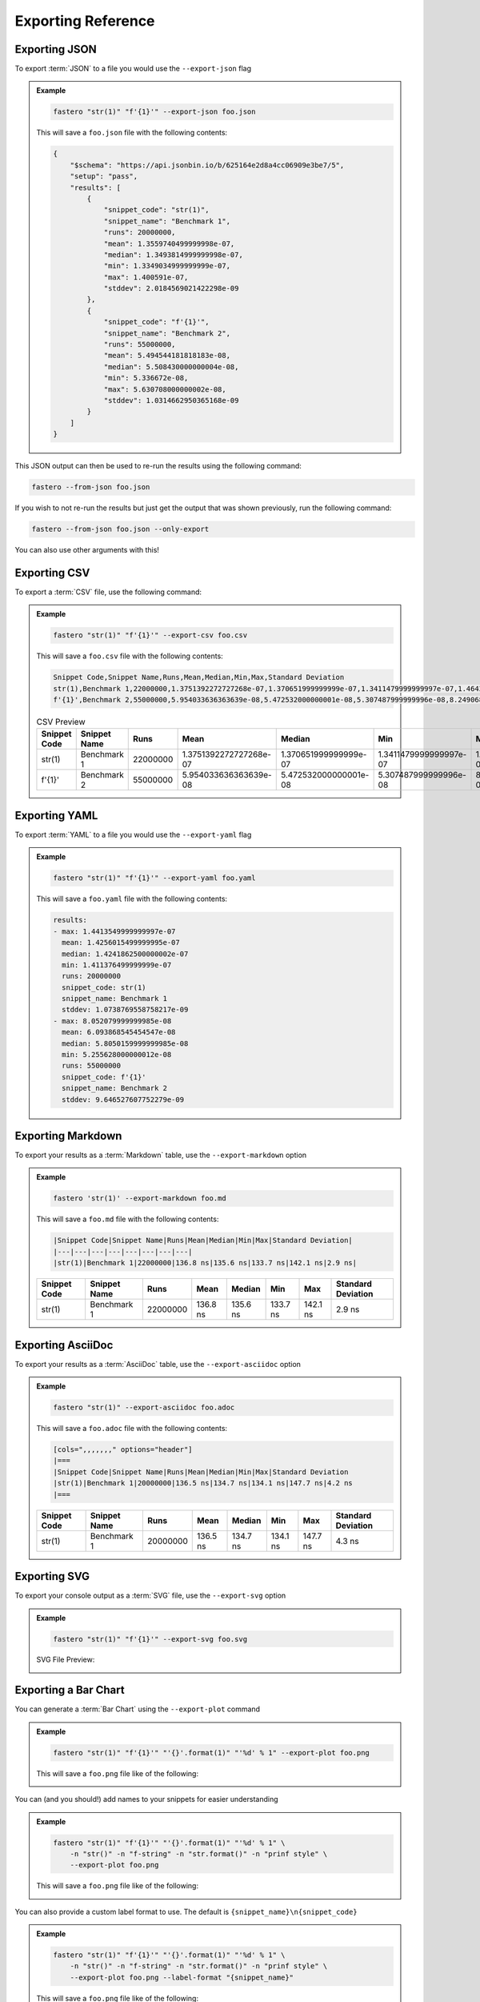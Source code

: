 .. _exporting-reference:
###################
Exporting Reference
###################

.. meta::
    :description: Python timeit CLI for the 21st century.
    :author: Arian Mollik Wasi
    :copyright: Arian Mollik Wasi
    :keywords: Python, Timeit, Fastero, Wasi Master, Arian Mollik Wasi
    :language: English
    :og:title: Fastero Documentation - Exporting Reference
    :og:site_name: Fastero
    :og:type: website
    :og:url: https://fastero.readthedocs.io
    :og:image: https://i.ibb.co/ysbFf3b/python-http-library-benchmark.png
    :og:description: Python timeit CLI for the 21st century. Fastero is a beautiful and flexible timeit (cli) alternative that you have to check out
    :twitter:card: summary_large_image
    :twitter:title: Fastero Documentation - Exporting Reference
    :twitter:image: https://i.ibb.co/ysbFf3b/python-http-library-benchmark.png
    :twitter:description: Python timeit CLI for the 21st century. Fastero is a beautiful and flexible timeit (cli) alternative that you have to check out

.. role:: raw-html(raw)
   :format: html

Exporting JSON
--------------

To export :term:`JSON` to a file you would use
the ``--export-json`` flag

.. admonition:: Example
    :class: hint

    .. code-block:: shell

        fastero "str(1)" "f'{1}'" --export-json foo.json

    This will save a ``foo.json`` file with the following contents:

    .. code-block:: json

        {
            "$schema": "https://api.jsonbin.io/b/625164e2d8a4cc06909e3be7/5",
            "setup": "pass",
            "results": [
                {
                    "snippet_code": "str(1)",
                    "snippet_name": "Benchmark 1",
                    "runs": 20000000,
                    "mean": 1.3559740499999998e-07,
                    "median": 1.3493814999999998e-07,
                    "min": 1.3349034999999999e-07,
                    "max": 1.400591e-07,
                    "stddev": 2.0184569021422298e-09
                },
                {
                    "snippet_code": "f'{1}'",
                    "snippet_name": "Benchmark 2",
                    "runs": 55000000,
                    "mean": 5.494544181818183e-08,
                    "median": 5.508430000000004e-08,
                    "min": 5.336672e-08,
                    "max": 5.630708000000002e-08,
                    "stddev": 1.0314662950365168e-09
                }
            ]
        }

This JSON output can then be used to re-run the results using the following command:

.. code-block:: shell

    fastero --from-json foo.json

If you wish to not re-run the results but just get the output that was shown previously, run the following command:

.. code-block:: shell

    fastero --from-json foo.json --only-export

You can also use other arguments with this!

Exporting CSV
-------------

To export a :term:`CSV` file, use the following command:

.. admonition:: Example
    :class: hint

    .. code-block:: shell

        fastero "str(1)" "f'{1}'" --export-csv foo.csv

    This will save a ``foo.csv`` file with the following contents:

    .. code-block:: csv

        Snippet Code,Snippet Name,Runs,Mean,Median,Min,Max,Standard Deviation
        str(1),Benchmark 1,22000000,1.3751392272727268e-07,1.370651999999999e-07,1.3411479999999997e-07,1.464300999999999e-07,3.5374505786910588e-09
        f'{1}',Benchmark 2,55000000,5.954033636363639e-08,5.472532000000001e-08,5.307487999999996e-08,8.249068000000008e-08,1.1289950152743191e-08

    .. csv-table:: CSV Preview
        :header: Snippet Code,Snippet Name,Runs,Mean,Median,Min,Max,Standard Deviation

        str(1),Benchmark 1,22000000,1.3751392272727268e-07,1.370651999999999e-07,1.3411479999999997e-07,1.464300999999999e-07,3.5374505786910588e-09
        f'{1}',Benchmark 2,55000000,5.954033636363639e-08,5.472532000000001e-08,5.307487999999996e-08,8.249068000000008e-08,1.1289950152743191e-08



Exporting YAML
--------------

To export :term:`YAML` to a file you would use
the ``--export-yaml`` flag

.. admonition:: Example
    :class: hint

    .. code-block:: shell

        fastero "str(1)" "f'{1}'" --export-yaml foo.yaml

    This will save a ``foo.yaml`` file with the following contents:

    .. code-block:: yaml

        results:
        - max: 1.4413549999999997e-07
          mean: 1.4256015499999995e-07
          median: 1.4241862500000002e-07
          min: 1.411376499999999e-07
          runs: 20000000
          snippet_code: str(1)
          snippet_name: Benchmark 1
          stddev: 1.0738769558758217e-09
        - max: 8.052079999999985e-08
          mean: 6.093868545454547e-08
          median: 5.8050159999999985e-08
          min: 5.255628000000012e-08
          runs: 55000000
          snippet_code: f'{1}'
          snippet_name: Benchmark 2
          stddev: 9.646527607752279e-09

Exporting Markdown
------------------

To export your results as a :term:`Markdown` table, use the ``--export-markdown`` option

.. admonition:: Example
    :class: hint

    .. code-block:: shell

        fastero 'str(1)' --export-markdown foo.md

    This will save a ``foo.md`` file with the following contents:

    .. code-block:: markdown

        |Snippet Code|Snippet Name|Runs|Mean|Median|Min|Max|Standard Deviation|
        |---|---|---|---|---|---|---|---|
        |str(1)|Benchmark 1|22000000|136.8 ns|135.6 ns|133.7 ns|142.1 ns|2.9 ns|

    +---------+--------------+----------+----------+----------+----------+----------+-----------+
    | Snippet | Snippet Name | Runs     | Mean     | Median   | Min      | Max      | Standard  |
    | Code    |              |          |          |          |          |          | Deviation |
    +=========+==============+==========+==========+==========+==========+==========+===========+
    | str(1)  | Benchmark 1  | 22000000 | 136.8 ns | 135.6 ns | 133.7 ns | 142.1 ns | 2.9 ns    |
    |         |              |          |          |          |          |          |           |
    |         |              |          |          |          |          |          |           |
    +---------+--------------+----------+----------+----------+----------+----------+-----------+

Exporting AsciiDoc
------------------

To export your results as a :term:`AsciiDoc` table, use the ``--export-asciidoc`` option

.. admonition:: Example
    :class: hint

    .. code-block:: shell

        fastero "str(1)" --export-asciidoc foo.adoc

    This will save a ``foo.adoc`` file with the following contents:

    .. code-block:: asciidoc

        [cols=",,,,,,," options="header"]
        |===
        |Snippet Code|Snippet Name|Runs|Mean|Median|Min|Max|Standard Deviation
        |str(1)|Benchmark 1|20000000|136.5 ns|134.7 ns|134.1 ns|147.7 ns|4.2 ns
        |===


    +---------+--------------+----------+----------+----------+----------+----------+-----------+
    | Snippet | Snippet Name | Runs     | Mean     | Median   | Min      | Max      | Standard  |
    | Code    |              |          |          |          |          |          | Deviation |
    +=========+==============+==========+==========+==========+==========+==========+===========+
    | str(1)  | Benchmark 1  | 20000000 | 136.5 ns | 134.7 ns | 134.1 ns | 147.7 ns | 4.3 ns    |
    |         |              |          |          |          |          |          |           |
    |         |              |          |          |          |          |          |           |
    +---------+--------------+----------+----------+----------+----------+----------+-----------+


Exporting SVG
-------------

To export your console output as a :term:`SVG` file, use the ``--export-svg`` option

.. admonition:: Example
    :class: hint

    .. code-block:: shell

        fastero "str(1)" "f'{1}'" --export-svg foo.svg

    .. details:: This will save a ``foo.svg`` file with the following contents

        .. code-block:: html

            <svg width="2050.3999999999996" height="670" viewBox="0 0 2050.3999999999996 670"
                xmlns="http://www.w3.org/2000/svg">
                <style>
                    @font-face {
                        font-family: "Fira Code";
                        src: local("FiraCode-Regular"),
                            url("https://cdnjs.cloudflare.com/ajax/libs/firacode/6.2.0/woff2/FiraCode-Regular.woff2") format("woff2"),
                            url("https://cdnjs.cloudflare.com/ajax/libs/firacode/6.2.0/woff/FiraCode-Regular.woff") format("woff");
                        font-style: normal;
                        font-weight: 400;
                    }
                    @font-face {
                        font-family: "Fira Code";
                        src: local("FiraCode-Bold"),
                            url("https://cdnjs.cloudflare.com/ajax/libs/firacode/6.2.0/woff2/FiraCode-Bold.woff2") format("woff2"),
                            url("https://cdnjs.cloudflare.com/ajax/libs/firacode/6.2.0/woff/FiraCode-Bold.woff") format("woff");
                        font-style: bold;
                        font-weight: 700;
                    }
                    span {
                        display: inline-block;
                        white-space: pre;
                        vertical-align: top;
                        font-size: 18px;
                        font-family:'Fira Code','Cascadia Code',Monaco,Menlo,'DejaVu Sans Mono',consolas,'Courier New',monospace;
                    }
                    a {
                        text-decoration: none;
                        color: inherit;
                    }
                    .blink {
                    animation: blinker 1s infinite;
                    }
                    @keyframes blinker {
                        from { opacity: 1.0; }
                        50% { opacity: 0.3; }
                        to { opacity: 1.0; }
                    }
                    #wrapper {
                        padding: 140px;
                        padding-top: 100px;
                    }
                    #terminal {
                        position: relative;
                        display: flex;
                        flex-direction: column;
                        align-items: center;
                        background-color: #0c0c0c;
                        border-radius: 14px;
                        outline: 1px solid #484848;
                    }
                    #terminal:after {
                        position: absolute;
                        width: 100%;
                        height: 100%;
                        content: '';
                        border-radius: 14px;
                        background: rgb(71,77,102);
                        background: linear-gradient(90deg, #804D69 0%, #4E4B89 100%);
                        transform: rotate(-4.5deg);
                        z-index: -1;
                    }
                    #terminal-header {
                        position: relative;
                        width: 100%;
                        background-color: #2e2e2e;
                        margin-bottom: 12px;
                        font-weight: bold;
                        border-radius: 14px 14px 0 0;
                        color: #f2f2f2;
                        font-size: 18px;
                        box-shadow: inset 0px -1px 0px 0px #4e4e4e,
                                    inset 0px -4px 8px 0px #1a1a1a;
                    }
                    #terminal-title-tab {
                        display: inline-block;
                        margin-top: 14px;
                        margin-left: 124px;
                        font-family: sans-serif;
                        padding: 14px 28px;
                        border-radius: 6px 6px 0 0;
                        background-color: #0c0c0c;
                        box-shadow: inset 0px 1px 0px 0px #4e4e4e,
                                    0px -4px 4px 0px #1e1e1e,
                                    inset 1px 0px 0px 0px #4e4e4e,
                                    inset -1px 0px 0px 0px #4e4e4e;
                    }
                    #terminal-traffic-lights {
                        position: absolute;
                        top: 24px;
                        left: 20px;
                    }
                    #terminal-body {
                        line-height: 22px;
                        padding: 14px;
                    }
                    .r1 {color: #f2f2f2; text-decoration-color: #f2f2f2;background-color: #0c0c0c;}
            .r2 {font-weight: bold;color: #f2f2f2; text-decoration-color: #f2f2f2;;background-color: #0c0c0c;}
            .r3 {color: #e5c07b; text-decoration-color: #e5c07b; background-color: #282c34}
            .r4 {color: #abb2bf; text-decoration-color: #abb2bf; background-color: #282c34}
            .r5 {color: #d19a66; text-decoration-color: #d19a66; background-color: #282c34}
            .r6 {color: #0dbc79; text-decoration-color: #0dbc79; font-weight: bold;background-color: #0c0c0c;}
            .r7 {color: #0dbc79; text-decoration-color: #0dbc79;background-color: #0c0c0c;}
            .r8 {color: #11a8cd; text-decoration-color: #11a8cd; font-weight: bold;background-color: #0c0c0c;}
            .r9 {color: #bc3fbc; text-decoration-color: #bc3fbc;background-color: #0c0c0c;}
            .r10 {color: #666666; text-decoration-color: #666666;background-color: #0c0c0c;}
            .r11 {color: #98c379; text-decoration-color: #98c379; background-color: #282c34}
            .r12 {color: #7f7f7f; text-decoration-color: #7f7f7f;color: #f2f2f2; text-decoration-color: #f2f2f2;;background-color: #0c0c0c;}
            .r13 {color: #11a8cd; text-decoration-color: #11a8cd; background-color: #0c0c0c}
            .r14 {color: #cd3131; text-decoration-color: #cd3131;background-color: #0c0c0c;}
            .r15 {color: #11a8cd; text-decoration-color: #11a8cd;background-color: #0c0c0c;}
                </style>
                <foreignObject x="0" y="0" width="100%" height="100%">
                    <body xmlns="http://www.w3.org/1999/xhtml">
                        <div id="wrapper">
                            <div id="terminal">
                                <div id='terminal-header'>
                                    <svg id="terminal-traffic-lights" width="90" height="21" viewBox="0 0 90 21" xmlns="http://www.w3.org/2000/svg">
                                        <circle cx="14" cy="8" r="8" fill="#ff6159"/>
                                        <circle cx="38" cy="8" r="8" fill="#ffbd2e"/>
                                        <circle cx="62" cy="8" r="8" fill="#28c941"/>
                                    </svg>
                                    <div id="terminal-title-tab">Python Benchmark Output</div>
                                </div>
                                <div id='terminal-body'>
                                    <div><span class="r2">Benchmark 1</span><span class="r1">: </span><span class="r3">str</span><span class="r4">(</span><span class="r5">1</span><span class="r4">)</span><span class="r1">                                                                                                                                 </span></div>
            <div><span class="r1">  Time  (</span><span class="r6">mean</span><span class="r1"> ± </span><span class="r7">σ</span><span class="r1">):       </span><span class="r6">138.2 ns</span><span class="r1"> ± </span><span class="r7">  2.2 ns</span><span class="r1">                                                                                                       </span></div>
            <div><span class="r1">  Range (</span><span class="r8">min</span><span class="r1">  … </span><span class="r9">max</span><span class="r1">):     </span><span class="r8">135.6 ns</span><span class="r1"> … </span><span class="r9">141.6 ns</span><span class="r1">    </span><span class="r10">[runs: 20,000,000]</span><span class="r1">                                                                                 </span></div>
            <div><span class="r2">Benchmark 2</span><span class="r1">: </span><span class="r11">f&#x27;{</span><span class="r5">1</span><span class="r11">}&#x27;</span><span class="r1">                                                                                                                                 </span></div>
            <div><span class="r1">  Time  (</span><span class="r6">mean</span><span class="r1"> ± </span><span class="r7">σ</span><span class="r1">):       </span><span class="r6">54.6 ns</span><span class="r1"> ± </span><span class="r7"> 0.8 ns</span><span class="r1">                                                                                                         </span></div>
            <div><span class="r1">  Range (</span><span class="r8">min</span><span class="r1">  … </span><span class="r9">max</span><span class="r1">):     </span><span class="r8">53.9 ns</span><span class="r1"> … </span><span class="r9">55.9 ns</span><span class="r1">    </span><span class="r10">[runs: 50,000,000]</span><span class="r1">                                                                                   </span></div>
            <div><span class="r1"></span><span class="r1">                                                                                                                                                    </span></div>
            <div><span class="r2">Summary</span><span class="r1">:</span><span class="r1">                                                                                                                                            </span></div>
            <div><span class="r12">┏━━━━━━━━━━━━━━━━━━━━━━━━━━━━━━ Bar Chart ━━━━━━━━━━━━━━━━━━━━━━━━━━━━━━┓</span><span class="r1">                                                                           </span></div>
            <div><span class="r12">┃</span><span class="r1"> </span><span class="r3">str</span><span class="r4">(</span><span class="r5">1</span><span class="r4">)</span><span class="r1"> </span><span class="r13">[135.6 ns]:</span><span class="r1"> </span><span class="r14">▆▆▆▆▆▆▆▆▆▆▆▆▆▆▆▆▆▆▆▆▆▆▆▆▆▆▆▆▆▆▆▆▆▆▆▆▆▆▆▆▆▆▆▆▆▆▆▆▆▆</span><span class="r1"> </span><span class="r12">┃</span><span class="r1">                                                                           </span></div>
            <div><span class="r12">┃</span><span class="r1"> </span><span class="r11">f&#x27;{</span><span class="r5">1</span><span class="r11">}&#x27;</span><span class="r1"> </span><span class="r13">[53.9 ns]: </span><span class="r1"> </span><span class="r7">▆▆▆▆▆▆▆▆▆▆▆▆▆▆▆▆▆▆▆▆                              </span><span class="r1"> </span><span class="r12">┃</span><span class="r1">                                                                           </span></div>
            <div><span class="r12">┗━━━━━━━━━━━━━━━━━━━━━━━━━━ (lower is better) ━━━━━━━━━━━━━━━━━━━━━━━━━━┛</span><span class="r1">                                                                           </span></div>
            <div><span class="r1">  </span><span class="r11">f&#x27;{</span><span class="r5">1</span><span class="r11">}&#x27;</span><span class="r1"> is the fastest.</span><span class="r1">                                                                                                                            </span></div>
            <div><span class="r1">    </span><span class="r6">2.53</span><span class="r1"> (</span><span class="r15">2.51</span><span class="r1"> … </span><span class="r9">2.53</span><span class="r1">) times faster than </span><span class="r3">str</span><span class="r4">(</span><span class="r5">1</span><span class="r4">)</span><span class="r1">                                                                                                     </span></div>
            <div><span class="r1"></span><span class="r1">                                                                                                                                                    </span></div>
                                </div>
                            </div>
                        </div>
                    </body>
                </foreignObject>
            </svg>

    SVG File Preview:

    .. image:: ../_static/images/svg_output_demo.svg

Exporting a Bar Chart
---------------------

You can generate a :term:`Bar Chart` using the ``--export-plot`` command

.. admonition:: Example
    :class: hint

    .. code-block:: shell

        fastero "str(1)" "f'{1}'" "'{}'.format(1)" "'%d' % 1" --export-plot foo.png

    This will save a ``foo.png`` file like of the following:

    .. image:: ../_static/images/plot_output_demo.png

You can (and you should!) add names to your snippets for easier understanding

.. admonition:: Example
    :class: hint

    .. code-block:: bash

        fastero "str(1)" "f'{1}'" "'{}'.format(1)" "'%d' % 1" \
            -n "str()" -n "f-string" -n "str.format()" -n "prinf style" \
            --export-plot foo.png

    This will save a ``foo.png`` file like of the following:

    .. image:: ../_static/images/named_plot_output_demo.png

You can also provide a custom label format to use. The default is ``{snippet_name}\n{snippet_code}``

.. admonition:: Example
    :class: hint

    .. code-block:: bash

        fastero "str(1)" "f'{1}'" "'{}'.format(1)" "'%d' % 1" \
            -n "str()" -n "f-string" -n "str.format()" -n "prinf style" \
            --export-plot foo.png --label-format "{snippet_name}"

    This will save a ``foo.png`` file like of the following:

    .. image:: ../_static/images/custom_labeled_named_plot_output_demo.png

You can modify the bar color too!

The default color is :raw-html:`<span style="color: #99bc5a">#99bc5a</span>`

For a list of possible color formats and values see `matplotlib docs - specifying colors`_

.. admonition:: Example
    :class: hint

    .. code-block:: bash

        fastero "str(1)" "f'{1}'" "'{}'.format(1)" "'%d' % 1" \
            -n "str()" -n "f-string" -n "str.format()" -n "prinf style" \
            --export-plot foo.png --label-format "{snippet_name}" \
            --bar-color plum

    This will save a ``foo.png`` file like of the following:

    .. image:: ../_static/images/plot_output_custom_bar_color.png

You can change the background color to black using the ``dark-background`` flag

.. admonition:: Example
    :class: hint

    .. code-block:: bash

        fastero "str(1)" "f'{1}'" "'{}'.format(1)" "'%d' % 1" \
            -n "str()" -n "f-string" -n "str.format()" -n "prinf style" \
            --export-plot foo.png --label-format "{snippet_name}" \
            --dark-background

    This will save a ``foo.png`` file like of the following:

    .. image:: ../_static/images/plot_output_demo_dark_background.png

Exporting an Image
------------------

This is in my opinion, the best exporting method! to export an image you should
use the ``--export-image`` flag.

.. admonition:: Example
    :class: hint

    .. code-block:: bash

        fastero "str(1)" "f'{1}'" "'{}'.format(1)" "'%d' % 1" \
            -n "str()" -n "f-string" -n "str.format()" -n "prinf style" \
            --export-image foo.png

    This will save a ``foo.png`` file like of the following:

    .. image:: ../_static/images/image_exporting_demo.png

    (Open the image in a new tab if it looks blurry)

As you can see there is a watermark for Fastero at the bottom left corner,
this can be disabled by using the ``--no-watermark`` flag.

The way this exporting image works is that it first generates a SVG file
using rich, then it opens the SVG in a browser (headless) and takes a screenshot
of that browser page. Then it uses PIL to crop out extraneous white borders that the
screenshot may have, and then you get the image

.. tip::

    You can resize your terminal window to change the size of the terminal in the image.

You can change which browser it uses using the ``--selenium-browser`` flag.

Since this uses PIL, the output formats can be anything PIL supports. For
a list see `Pillow supported formats`_

You can also specify a custom background using the ``--background`` flag. This

.. admonition:: Example
    :class: hint

    .. code-block:: bash

        fastero "str(1)" "f'{1}'" "'{}'.format(1)" "'%d' % 1" \
            -n "str()" -n "f-string" -n "str.format()" -n "prinf style" \
            --export-image foo.png --background 'url("https://images.unsplash.com/photo-1649771763042-453b69911ea0")'

    This will save a ``foo.png`` file like of the following:

    (Open the image in a new tab if it looks blurry)

    .. image:: ../_static/images/image_exporting_with_custom_background.jpg

    Photo by `Eugene Golovesov <https://unsplash.com/photos/2ftpuCgSZA0>`_ on `Unsplash <https://unsplash.com/>`_


.. _matplotlib docs - specifying colors: https://matplotlib.org/stable/tutorials/colors/colors.html
.. _Pillow supported formats: https://pillow.readthedocs.io/en/stable/handbook/image-file-formats.html#fully-supported-formats